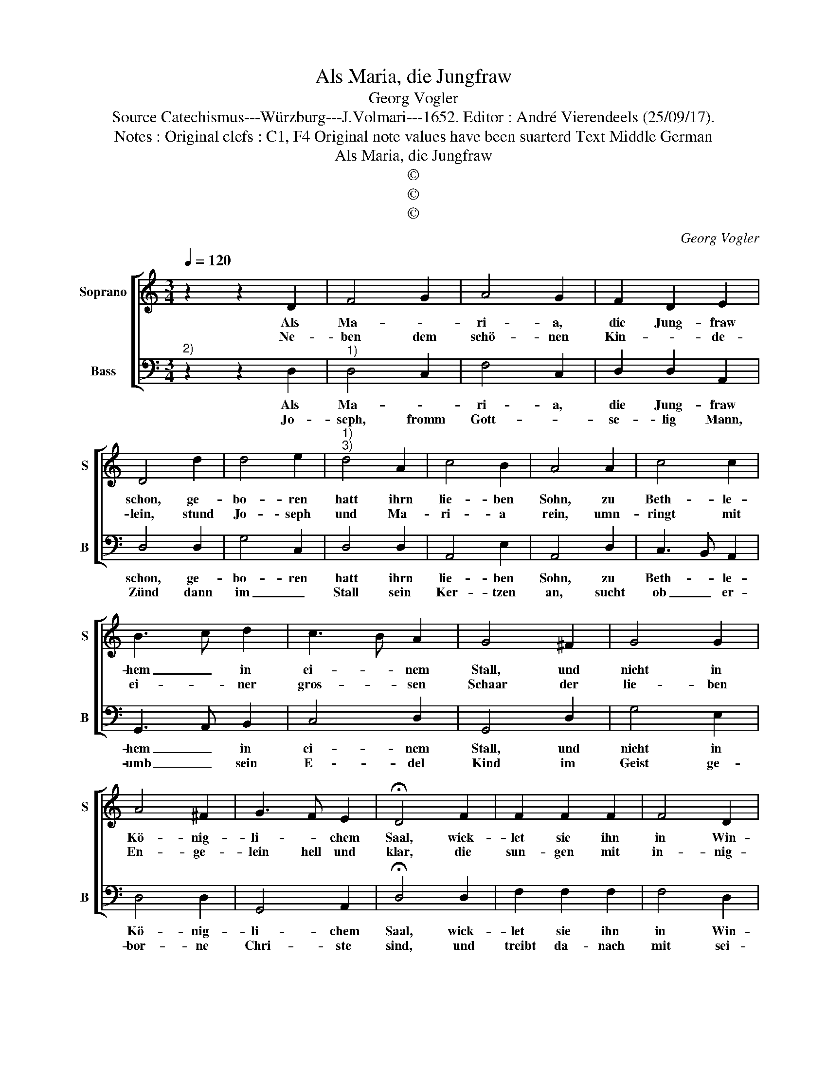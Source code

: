 X:1
T:Als Maria, die Jungfraw
T:Georg Vogler
T:Source Catechismus---Würzburg---J.Volmari---1652. Editor : André Vierendeels (25/09/17).
T:Notes : Original clefs : C1, F4 Original note values have been suarterd Text Middle German
T:Als Maria, die Jungfraw
T:©
T:©
T:©
C:Georg Vogler
Z:©
%%score [ 1 2 ]
L:1/8
Q:1/4=120
M:3/4
K:C
V:1 treble nm="Soprano" snm="S"
V:2 bass nm="Bass" snm="B"
V:1
 z2 z2 D2 | F4 G2 | A4 G2 | F2 D2 E2 | D4 d2 | d4 e2 |"^1)""^3)" d4 A2 | c4 B2 | A4 A2 | c4 c2 | %10
w: Als|Ma- *|ri- a,|die Jung- fraw|schon, ge-|bo- ren|hatt ihrn|lie- ben|Sohn, zu|Beth- le-|
w: Ne-|ben dem|schö- nen|Kin- * de-|lein, stund|Jo- seph|und Ma-|ri- a|rein, umn-|ringt mit|
 B3 c d2 | c3 B A2 | G4 ^F2 | G4 G2 | A4 ^F2 | G3 F E2 | !fermata!D4 F2 | F2 F2 F2 | F4 D2 | %19
w: hem _ in|ei- * nem|Stall, und|nicht in|Kö- nig-|li- * chem|Saal, wick-|let sie ihn|in Win-|
w: ei- * ner|gros- * sen|Schaar der|lie- ben|En- ge-|lein hell und|klar, die|sun- gen mit|in- nig-|
 F3 G FE | D4 D2 | F2 F2 G2 | A4 B2 | c3 B AG | !fermata!A6 | D3 E FG | A4 G2 | F2 D2 E2 | F6 |] %29
w: de- * * *|lein, _|legt ihn in|das Krip-|* * pe- *|lein,|Al- le- * *|lu- ja,|Al- le- lu-|ja.|
w: Lob, _ _ _|Preysz und|Danck in E-||wig- * * *|keit,|Al- le- * *|lu- ja,|Al- le- lu-|ja.|
V:2
"^2)" z2 z2 D,2 |"^1)" D,4 C,2 | F,4 C,2 | D,2 D,2 A,,2 | D,4 D,2 | G,4 C,2 | D,4 D,2 | A,,4 E,2 | %8
w: Als|Ma- *|ri- a,|die Jung- fraw|schon, ge-|bo- ren|hatt ihrn|lie- ben|
w: Jo-|seph, fromm|Gott- *|se- lig Mann,|Zünd dann|im _|Stall sein|Ker- tzen|
 A,,4 D,2 | C,3 B,, A,,2 | G,,3 A,, B,,2 | C,4 D,2 | G,,4 D,2 | G,4 E,2 | D,4 D,2 | G,,4 A,,2 | %16
w: Sohn, zu|Beth- * le-|hem _ in|ei- nem|Stall, und|nicht in|Kö- nig-|li- chem|
w: an, sucht|ob _ er-|umb _ sein|E- del|Kind im|Geist ge-|bor- ne|Chri- ste|
 !fermata!D,4 D,2 | F,2 F,2 F,2 | F,4 D,2 | _B,,3 G,, A,,C, | G,,4 F,,2 | D,2 D,2 C,2 | A,4 D,2 | %23
w: Saal, wick-|let sie ihn|in Win-|de- * * *|lein, _|legt ihn in|das Krip-|
w: sind, und|treibt da- nach|mit sei-||Stab Hey-|den, Ju- den|und Ket|
 C,3 G,, C,E, | !fermata!D,6 | D,3 A,, D,C, | F,,4 C,2 | D,2 _B,,2 A,,2 | D,6 |] %29
w: * * pe- *|lein,|Al- le- * *|lu- ja,|Al- le- lu-|ja.|
w: _ _ zer _|ab,|Al- le- * *|lu- ja,|Al- le li-|ja.|

